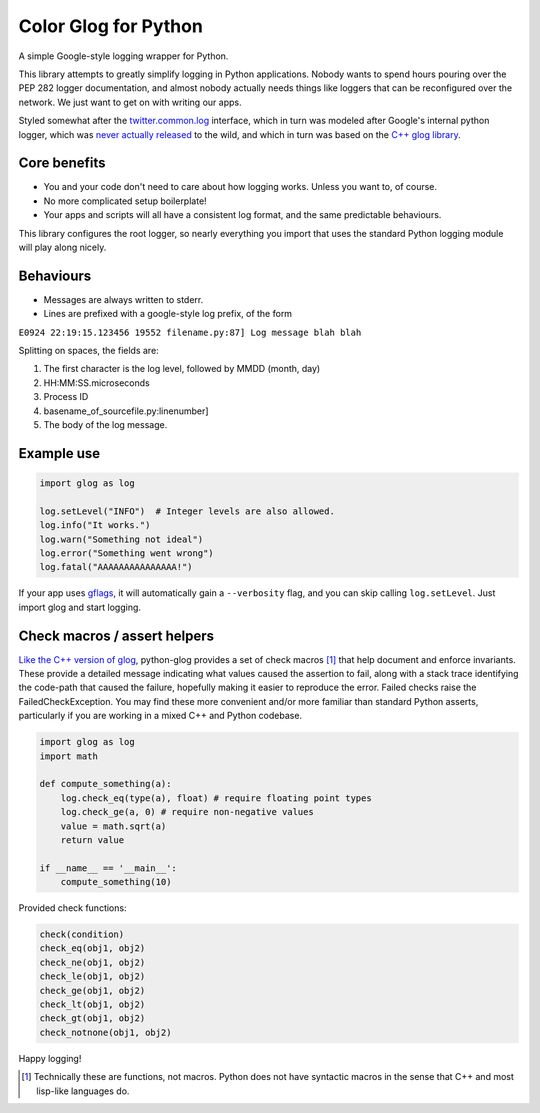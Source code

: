 Color Glog for Python
===============

.. image:: https://travis-ci.org/benley/python-glog.svg?branch=master
    :target: https://travis-ci.org/benley/python-glog

A simple Google-style logging wrapper for Python.

This library attempts to greatly simplify logging in Python applications.
Nobody wants to spend hours pouring over the PEP 282 logger documentation, and
almost nobody actually needs things like loggers that can be reconfigured over
the network.  We just want to get on with writing our apps.

Styled somewhat after the twitter.common.log_ interface, which in turn was
modeled after Google's internal python logger, which was `never actually
released`_ to the wild, and which in turn was based on the `C++ glog library`_.

Core benefits
-------------

- You and your code don't need to care about how logging works. Unless you
  want to, of course.

- No more complicated setup boilerplate!

- Your apps and scripts will all have a consistent log format, and the same
  predictable behaviours.

This library configures the root logger, so nearly everything you import that
uses the standard Python logging module will play along nicely.

Behaviours
----------

-  Messages are always written to stderr.

-  Lines are prefixed with a google-style log prefix, of the form

``E0924 22:19:15.123456 19552 filename.py:87] Log message blah blah``

Splitting on spaces, the fields are:

1. The first character is the log level, followed by MMDD (month, day)
2. HH:MM:SS.microseconds
3. Process ID
4. basename\_of\_sourcefile.py:linenumber]
5. The body of the log message.

Example use
-----------

.. code:: python

    import glog as log

    log.setLevel("INFO")  # Integer levels are also allowed.
    log.info("It works.")
    log.warn("Something not ideal")
    log.error("Something went wrong")
    log.fatal("AAAAAAAAAAAAAAA!")

If your app uses gflags_, it will automatically gain a ``--verbosity`` flag,
and you can skip calling ``log.setLevel``.  Just import glog and start logging.

Check macros / assert helpers
-----------------------------

`Like the C++ version of glog`_, python-glog provides a set of check macros
[1]_ that help document and enforce invariants.  These provide a detailed
message indicating what values caused the assertion to fail, along with a stack
trace identifying the code-path that caused the failure, hopefully making it
easier to reproduce the error.  Failed checks raise the FailedCheckException.
You may find these more convenient and/or more familiar than standard Python
asserts, particularly if you are working in a mixed C++ and Python codebase.


.. code:: python

    import glog as log
    import math

    def compute_something(a):
        log.check_eq(type(a), float) # require floating point types
        log.check_ge(a, 0) # require non-negative values
        value = math.sqrt(a)
        return value

    if __name__ == '__main__':
        compute_something(10)


Provided check functions:

.. code:: python

    check(condition)
    check_eq(obj1, obj2)
    check_ne(obj1, obj2)
    check_le(obj1, obj2)
    check_ge(obj1, obj2)
    check_lt(obj1, obj2)
    check_gt(obj1, obj2)
    check_notnone(obj1, obj2)


Happy logging!

.. _twitter.common.log: https://github.com/twitter/commons/tree/master/src/python/twitter/common/log

.. _never actually released: https://groups.google.com/d/msg/google-glog/a_JcyJ4p8MQ/Xu-vDPiuCCYJ

.. _C++ glog library: https://github.com/google/glog

.. _gflags: https://github.com/google/python-gflags

.. _Like the C++ version of glog: https://htmlpreview.github.io/?https://github.com/google/glog/master/doc/glog.html#check

.. [1] Technically these are functions, not macros.  Python does not have
   syntactic macros in the sense that C++ and most lisp-like languages do.
